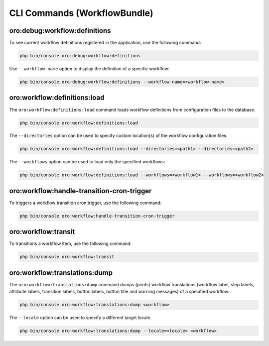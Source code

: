 .. _bundle-docs-platform-workflow-bundle-commands:

CLI Commands (WorkflowBundle)
=============================

oro:debug:workflow:definitions
------------------------------

To see current workflow definitions registered in the application, use the following command:

.. code-block:: none

    php bin/console oro:debug:workflow:definitions

Use ``--workflow-name`` option to display the definition of a specific workflow:

.. code-block:: none

    php bin/console oro:debug:workflow:definitions --workflow-name=<workflow-name>

oro:workflow:definitions:load
-----------------------------

The ``oro:workflow:definitions:load`` command loads workflow definitions from configuration files to the database.

.. code-block:: none

    php bin/console oro:workflow:definitions:load

The ``--directories`` option can be used to specify custom location(s) of the workflow configuration files:

.. code-block:: none

    php bin/console oro:workflow:definitions:load --directories=<path1> --directories=<path2>

The ``--workflows`` option can be used to load only the specified workflows:

.. code-block:: none

    php bin/console oro:workflow:definitions:load --workflows=<workflow1> --workflows=<workflow2>

oro:workflow:handle-transition-cron-trigger
-------------------------------------------

To triggers a workflow transition cron trigger, use the following command:

.. code-block:: none

   php bin/console oro:workflow:handle-transition-cron-trigger

oro:workflow:transit
--------------------

To transitions a workflow item, use the following command:

.. code-block:: none

   php bin/console oro:workflow:transit

oro:workflow:translations:dump
------------------------------

The ``oro:workflow:translations:dump`` command dumps (prints) workflow translations (workflow label, step labels, attribute labels, transition labels, button labels, button title and warning messages) of a specified workflow.

.. code-block:: none

    php bin/console oro:workflow:translations:dump <workflow>

The -``-locale`` option can be used to specify a different target locale.

.. code-block:: none

    php bin/console oro:workflow:translations:dump --locale=<locale> <workflow>